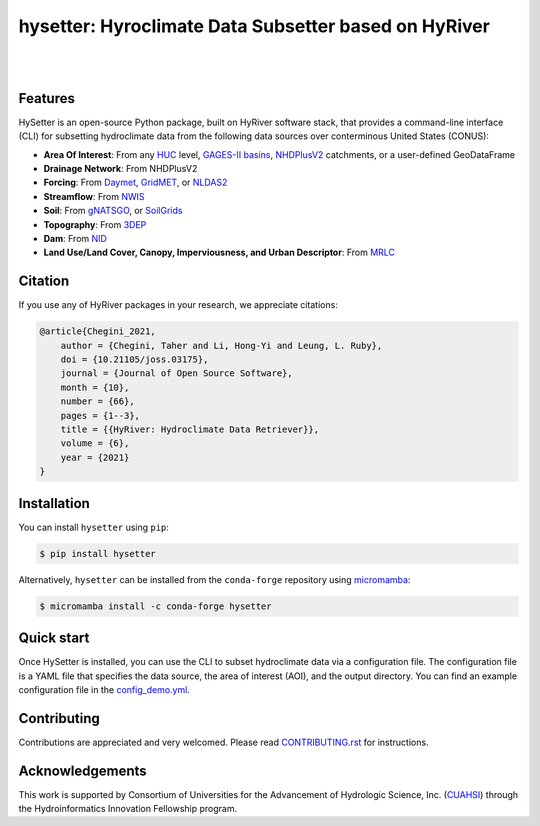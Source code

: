 hysetter: Hyroclimate Data Subsetter based on HyRiver
=====================================================

.. image:: https://img.shields.io/pypi/v/hysetter.svg
    :target: https://pypi.python.org/pypi/hysetter
    :alt: PyPi

.. image:: https://img.shields.io/conda/vn/conda-forge/hysetter.svg
    :target: https://anaconda.org/conda-forge/hysetter
    :alt: Conda Version

.. image:: https://codecov.io/gh/hyriver/hysetter/branch/main/graph/badge.svg
    :target: https://codecov.io/gh/hyriver/hysetter
    :alt: CodeCov

.. image:: https://img.shields.io/pypi/pyversions/hysetter.svg
    :target: https://pypi.python.org/pypi/hysetter
    :alt: Python Versions

.. image:: https://static.pepy.tech/badge/hysetter
    :target: https://pepy.tech/project/hysetter
    :alt: Downloads

|

.. image:: https://img.shields.io/badge/security-bandit-green.svg
    :target: https://github.com/PyCQA/bandit
    :alt: Security Status

.. image:: https://www.codefactor.io/repository/github/hyriver/hysetterr/badge
   :target: https://www.codefactor.io/repository/github/hyriver/hysetter
   :alt: CodeFactor

.. image:: https://img.shields.io/badge/code%20style-black-000000.svg
    :target: https://github.com/psf/black
    :alt: black

.. image:: https://img.shields.io/badge/pre--commit-enabled-brightgreen?logo=pre-commit&logoColor=white
    :target: https://github.com/pre-commit/pre-commit
    :alt: pre-commit

|

Features
--------

HySetter is an open-source Python package, built on HyRiver software stack, that provides a
command-line interface (CLI) for subsetting hydroclimate data from the following data sources
over conterminous United States (CONUS):

- **Area Of Interest**: From any `HUC <https://www.usgs.gov/national-hydrography/watershed-boundary-dataset>`__
  level, `GAGES-II basins <https://pubs.usgs.gov/publication/70046617>`__,
  `NHDPlusV2 <https://www.nhdplus.com/NHDPlus/NHDPlusV2_home.php>`__ catchments,
  or a user-defined GeoDataFrame
- **Drainage Network**: From NHDPlusV2
- **Forcing**: From `Daymet <https://daymet.ornl.gov/>`__,
  `GridMET <https://www.climatologylab.org/gridmet.html>`__,
  or `NLDAS2 <https://ldas.gsfc.nasa.gov/nldas/v2/forcing>`__
- **Streamflow**: From `NWIS <https://nwis.waterdata.usgs.gov/nwis>`__
- **Soil**: From `gNATSGO <https://planetarycomputer.microsoft.com/dataset/gnatsgo-rasters>`__,
  or `SoilGrids <https://www.isric.org/explore/soilgrids>`__
- **Topography**: From `3DEP <https://www.usgs.gov/3d-elevation-program>`__
- **Dam**: From `NID <https://nid.sec.usace.army.mil>`__
- **Land Use/Land Cover, Canopy, Imperviousness, and Urban Descriptor**:
  From `MRLC <https://www.mrlc.gov/>`__

Citation
--------
If you use any of HyRiver packages in your research, we appreciate citations:

.. code-block:: bibtex

    @article{Chegini_2021,
        author = {Chegini, Taher and Li, Hong-Yi and Leung, L. Ruby},
        doi = {10.21105/joss.03175},
        journal = {Journal of Open Source Software},
        month = {10},
        number = {66},
        pages = {1--3},
        title = {{HyRiver: Hydroclimate Data Retriever}},
        volume = {6},
        year = {2021}
    }

Installation
------------
You can install ``hysetter`` using ``pip``:

.. code-block:: console

    $ pip install hysetter

Alternatively, ``hysetter`` can be installed from the ``conda-forge`` repository
using `micromamba <https://mamba.readthedocs.io/en/latest/installation/micromamba-installation.html/>`__:

.. code-block:: console

    $ micromamba install -c conda-forge hysetter


Quick start
-----------

Once HySetter is installed, you can use the CLI to subset hydroclimate data via a
configuration file. The configuration file is a YAML file that specifies the data
source, the area of interest (AOI), and the output directory. You can find an example
configuration file in the
`config_demo.yml <https://github.com/hyriver/hysetter/blob/main/config_demo.yml>`__.

.. image:: https://raw.githubusercontent.com/hyriver/hysetter/main/hs_help.svg
    :align: center

Contributing
------------
Contributions are appreciated and very welcomed. Please read
`CONTRIBUTING.rst <https://github.com/hyriver/hysetter/blob/main/CONTRIBUTING.rst>`__
for instructions.


Acknowledgements
----------------
This work is supported by Consortium of Universities for the Advancement of Hydrologic
Science, Inc. (`CUAHSI <https://www.cuahsi.org/>`__) through the Hydroinformatics Innovation
Fellowship program.
